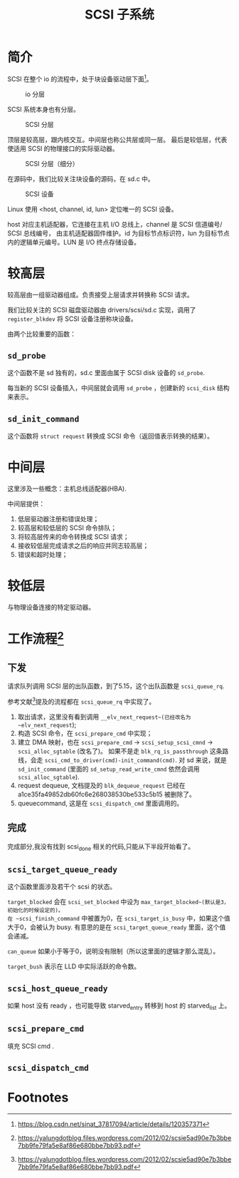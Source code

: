 #+TITLE: SCSI 子系统
* 简介
SCSI 在整个 io 的流程中，处于块设备驱动层下面[fn:1]。

#+CAPTION: io 分层
#+NAME: fig:io-level
[[./picts/io-level.png]]

SCSI 系统本身也有分层。

#+CAPTION: SCSI 分层
#+NAME: fig:scsi-level
[[./picts/scsi-level.jpeg]]

顶层是较高层，跟内核交互。中间层也称公共层或同一层。
最后是较低层，代表使适用 SCSI 的物理接口的实际驱动器。

#+CAPTION: SCSI 分层（细分）
#+NAME: fig:scsi-level-detail
[[./picts/scsi-level-1.jpeg]]

在源码中，我们比较关注块设备的源码，在 sd.c 中。

#+CAPTION: SCSI 设备
#+NAME: fig:scsi-dev
[[./picts/scsi-tree.jpeg]]

Linux 使用 <host, channel, id, lun> 定位唯一的 SCSI 设备。

host 对应主机适配器，它连接在主机 I/O 总线上，channel 是 SCSI 信道编号/ SCSI 总线编号，
由主机适配器固件维护。id 为目标节点标识符，lun 为目标节点内的逻辑单元编号。LUN 是 I/O
终点存储设备。
* 较高层
较高层由一组驱动器组成。负责接受上层请求并转换称 SCSI 请求。

我们比较关注的 SCSI 磁盘驱动器由 drivers/scsi/sd.c 实现，调用了 ~register_blkdev~ 将
SCSI 设备注册称块设备。

由两个比较重要的函数：
** ~sd_probe~
这个函数不是 sd 独有的，sd.c 里面由属于 SCSI disk 设备的 ~sd_probe~.

每当新的 SCSI 设备插入，中间层就会调用 ~sd_probe~ ，创建新的 ~scsi_disk~ 结构来表示。
** ~sd_init_command~
这个函数将 ~struct request~ 转换成 SCSI 命令（返回值表示转换的结果）。
* 中间层
这里涉及一些概念：主机总线适配器(HBA).

中间层提供：

1. 低层驱动器注册和错误处理；
2. 较高层和较低层的 SCSI 命令排队；
3. 将较高层传来的命令转换成 SCSI 请求；
4. 接收较低层完成请求之后的响应并同志较高层；
5. 错误和超时处理；
* 较低层
与物理设备连接的特定驱动器。
* 工作流程[fn:2]
** 下发
请求队列调用 SCSI 层的出队函数，到了5.15，这个出队函数是 ~scsi_queue_rq~.

参考文献[fn:2]提及的流程都在 ~scsi_queue_rq~ 中实现了。

1. 取出请求，这里没有看到调用 ~__elv_next_request~(已经改名为 ~elv_next_request~);
2. 构造 SCSI 命令，在 ~scsi_prepare_cmd~ 中实现；
3. 建立 DMA 映射，也在 ~scsi_prepare_cmd~ -> ~scsi_setup_scsi_cmnd~ -> ~scsi_alloc_sgtable~ (改名了)。
   如果不是走 ~blk_rq_is_passthrough~ 这条路线，会走 ~scsi_cmd_to_driver(cmd)-init_command(cmd)~.
   对 sd 来说，就是 ~sd_init_command~ (里面的 ~sd_setup_read_write_cmnd~ 依然会调用 ~scsi_alloc_sgtable~).
4. request dequeue, 文档提及的 ~blk_dequeue_request~ 已经在 a1ce35fa49852db60fc6e268038530be533c5b15
   被删除了。
5. queuecommand, 这是在 ~scsi_dispatch_cmd~ 里面调用的。
** 完成
完成部分,我没有找到 scsi_done 相关的代码,只能从下半段开始看了。
** ~scsi_target_queue_ready~
这个函数里面涉及若干个 scsi 的状态。

~target_blocked~ 会在 ~scsi_set_blocked~ 中设为 ~max_target_blocked~(默认是3，初始化的时候设定的)。
在 ~scsi_finish_command~ 中被置为0，在 ~scsi_target_is_busy~ 中，如果这个值大于0，会被认为 busy.
有意思的是在 ~scsi_target_queue_ready~ 里面，这个值会递减。

~can_queue~ 如果小于等于0，说明没有限制（所以这里面的逻辑才那么混乱）。

~target_bush~ 表示在 LLD 中实际活跃的命令数。
** ~scsi_host_queue_ready~
如果 host 没有 ready ，也可能导致 starved_entry 转移到 host 的 starved_list 上。
** ~scsi_prepare_cmd~
填充 SCSI cmd .
** ~scsi_dispatch_cmd~

* Footnotes

[fn:2] https://yalungdotblog.files.wordpress.com/2012/02/scsie5ad90e7b3bbe7bb9fe79fa5e8af86e680bbe7bb93.pdf 

[fn:1] https://blog.csdn.net/sinat_37817094/article/details/120357371 
